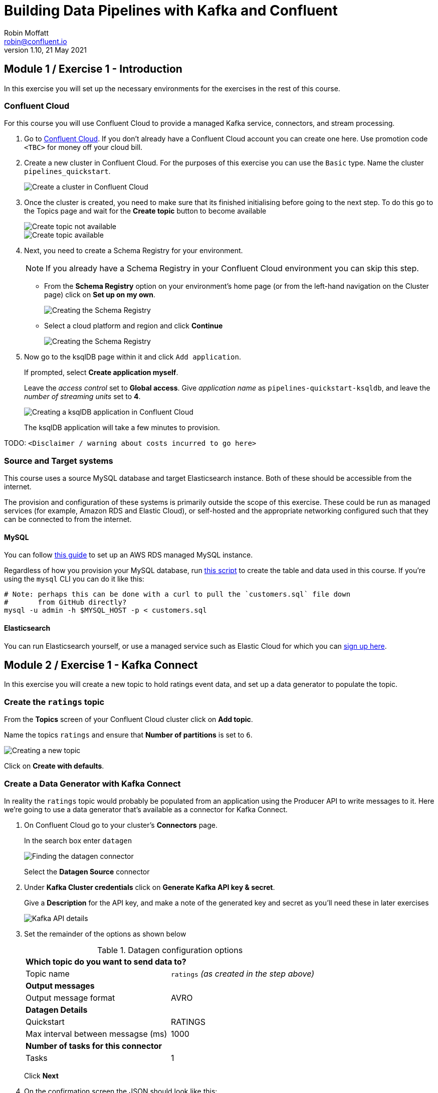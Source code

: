 # Building Data Pipelines with Kafka and Confluent
Robin Moffatt <robin@confluent.io>
v1.10, 21 May 2021

## Module 1 / Exercise 1 - Introduction

In this exercise you will set up the necessary environments for the exercises in the rest of this course. 

### Confluent Cloud

For this course you will use Confluent Cloud to provide a managed Kafka service, connectors, and stream processing. 

1. Go to https://www.confluent.io/confluent-cloud/tryfree?utm_source=learnkafka&NEEDTODOTHERESTOFTHEUTMCODE[Confluent Cloud]. If you don't already have a Confluent Cloud account you can create one here. Use promotion code `<TBC>` for money off your cloud bill.  

2. Create a new cluster in Confluent Cloud. For the purposes of this exercise you can use the `Basic` type. Name the cluster `pipelines_quickstart`. 
+
image::images/dp01-01-01.png[Create a cluster in Confluent Cloud]

3. Once the cluster is created, you need to make sure that its finished initialising before going to the next step. To do this go to the Topics page and wait for the *Create topic* button to become available
+
image::images/dp01-01-12.png[Create topic not available]
+
image::images/dp01-01-13.png[Create topic available]

4. Next, you need to create a Schema Registry for your environment. 
+
NOTE: If you already have a Schema Registry in your Confluent Cloud environment you can skip this step. 
+
** From the *Schema Registry* option on your environment's home page (or from the left-hand navigation on the Cluster page) click on *Set up on my own*. 
+
image::images/dp02-01-06.png[Creating the Schema Registry]
+
** Select a cloud platform and region and click *Continue*
+
image::images/dp02-01-07.png[Creating the Schema Registry]

5. Now go to the ksqlDB page within it and click `Add application`. 
+
If prompted, select *Create application myself*. 
+
Leave the _access control_ set to *Global access*. Give _application name_ as `pipelines-quickstart-ksqldb`, and leave the _number of streaming units_ set to *4*. 
+
image::images/dp01-01-02.png[Creating a ksqlDB application in Confluent Cloud]
+
The ksqlDB application will take a few minutes to provision. 

TODO: `<Disclaimer / warning about costs incurred to go here>`

### Source and Target systems

This course uses a source MySQL database and target Elasticsearch instance. Both of these should be accessible from the internet. 

The provision and configuration of these systems is primarily outside the scope of this exercise. These could be run as managed services (for example, Amazon RDS and Elastic Cloud), or self-hosted and the appropriate networking configured such that they can be connected to from the internet. 

#### MySQL 

You can follow link:aws_rds_mysql.adoc[this guide] to set up an AWS RDS managed MySQL instance. 

Regardless of how you provision your MySQL database, run link:customers.sql[this script] to create the table and data used in this course. If you're using the `mysql` CLI you can do it like this: 

[source,bash]
----
# Note: perhaps this can be done with a curl to pull the `customers.sql` file down
#       from GitHub directly?
mysql -u admin -h $MYSQL_HOST -p < customers.sql
----

#### Elasticsearch

You can run Elasticsearch yourself, or use a managed service such as Elastic Cloud for which you can https://www.elastic.co/cloud/elasticsearch-service/signup[sign up here].


## Module 2 / Exercise 1 - Kafka Connect

In this exercise you will create a new topic to hold ratings event data, and set up a data generator to populate the topic. 

### Create the `ratings` topic

From the *Topics* screen of your Confluent Cloud cluster click on *Add topic*. 

Name the topics `ratings` and ensure that *Number of partitions* is set to `6`. 

image::images/dp02-01-01.png[Creating a new topic]

Click on *Create with defaults*. 

### Create a Data Generator with Kafka Connect

In reality the `ratings` topic would probably be populated from an application using the Producer API to write messages to it. Here we're going to use a data generator that's available as a connector for Kafka Connect. 

1. On Confluent Cloud go to your cluster's *Connectors* page. 
+
In the search box enter `datagen`
+
image::images/dp02-01-02.png[Finding the datagen connector]
+
Select the *Datagen Source* connector

2. Under *Kafka Cluster credentials* click on *Generate Kafka API key & secret*. 
+
Give a *Description* for the API key, and make a note of the generated key and secret as you'll need these in later exercises
+
image::images/dp02-01-03.png[Kafka API details]

3. Set the remainder of the options as shown below
+
.Datagen configuration options
|===
2+|*Which topic do you want to send data to?*
|Topic name |`ratings` _(as created in the step above)_
2+|*Output messages*
|Output message format | AVRO
2+|*Datagen Details*
|Quickstart | RATINGS
|Max interval between messagse (ms) | 1000
2+|*Number of tasks for this connector*
|Tasks | 1
|===
+
Click *Next*

4. On the confirmation screen the JSON should look like this: 
+
[source,javascript]
----
{
  "name": "DatagenSourceConnector_0",
  "config": {
    "connector.class": "DatagenSource",
    "name": "DatagenSourceConnector_0",
    "kafka.api.key": "****************",
    "kafka.api.secret": "****************************************************************",
    "kafka.topic": "ratings",
    "output.data.format": "AVRO",
    "quickstart": "RATINGS",
    "max.interval": "1000",
    "tasks.max": "1"
  }
}
----
+
If it doesn't, return to the previous screen and amend the values as needed. 
+
Click *Launch* to instantiate the connector. This will take a few moments. 

5. On the *Connectors* page of your cluster you should see the new connector listed, and after a moment or two in status *Running*
+
image::images/dp02-01-04.png[Connector list including datagen]

6. From the *Topics* page of your cluster select the `ratings` topic, and then *Messages*. You should see a steady stream of new messages arriving: 
+
image::images/dp02-01-05.png[New messages arriving on the ratings topic]

## Module 3 / Exercise 1 - Kafka and CDC

In this exercise we'll ingest information about the customers who are writing the rating messages created in the previous exercise. The customer data is held in a MySQL database. 

### View the customer data in MySQL

1. You should have created and populated a MySQL database in the first exercise. If you didn't, please return to that step and complete it before proceeding. 
+
Remember that the MySQL database needs to be accessible from the internet. 

2. Connect to MySQL and check that the customer data is present: 
+
[source,sql]
----
mysql> SELECT first_name, last_name, email, club_status FROM demo.CUSTOMERS LIMIT 5;
+-------------+------------+------------------------+-------------+
| first_name  | last_name  | email                  | club_status |
+-------------+------------+------------------------+-------------+
| Rica        | Blaisdell  | rblaisdell0@rambler.ru | bronze      |
| Ruthie      | Brockherst | rbrockherst1@ow.ly     | platinum    |
| Mariejeanne | Cocci      | mcocci2@techcrunch.com | bronze      |
| Hashim      | Rumke      | hrumke3@sohu.com       | platinum    |
| Hansiain    | Coda       | hcoda4@senate.gov      | platinum    |
+-------------+------------+------------------------+-------------+
5 rows in set (0.24 sec)
----
+
If necessary, return to the first exercise to populate the data into your database. 

### Create a topic for the Customer data

Whilst the MySQL connector can create the target topic for the data that it ingests, we need to create it with certain configuration properties, and therefore will create it explicitly first. This is in general a good practice anyway. 

From the *Topics* screen of your Confluent Cloud cluster click on *Add topic*. 

Name the topics `mysql01.demo.CUSTOMERS` and ensure that *Number of partitions* is set to `6`. 

Click on *Customize settings* and then under *Storage* set the *Cleanup policy* to `Compact`. 

image::images/dp03-01-01.png[Creating a new customers topic]

Click on *Save & create*

### Create the MySQL connector

1. From the *Connectors* page in Confluent Cloud click on *Add connector* and search for the `MySQL CDC Source` connector. 
+
image::images/dp03-01-06.png[Searching for the MySQL CDC connector on Confluent Cloud]
+
Click on the connector to add it.
+
NOTE: Make sure you select the `MySQL CDC Source` and _not_ the similarly-named `MySQL Source` connector. 

2. Configure the connector thus:
+
.MySQL CDC Source connector configuration options
|===
2+|*Kafka Cluster credentials*
|Kafka API Key
.2+| _Use the same API details as you created for the Datagen connector above. You can create a new API key if necessary, but API key numbers are limited so for the purposes of this exercise only it's best to re-use if you can._
|Kafka API Secret

2+|*How should we connect to your database?*
|Database hostname
.4+| _These values will depend on where your database is and how you have configured it. The database needs to be open to inbound connections from the internet._
|Database port
|Database username
|Database password
|Database server name|`mysql01`
|SSL mode|`preferred`

2+|*Database details*
|Tables included | `demo.CUSTOMERS`
|Snapshot mode|`when_needed`
2+|*Output messages*
|Output message format | `AVRO`
|After-state only | `true`
2+|*Number of tasks for this connector*
|Tasks | 1
|===

3. Click *Next*. Connectivity to the database will be validated and if successful you'll see a summary screen of configuration. The JSON should look like this: 
+
[source,javascript]
----
{
  "name": "MySqlCdcSourceConnector_0",
  "config": {
    "connector.class": "MySqlCdcSource",
    "name": "MySqlCdcSourceConnector_0",
    "kafka.api.key": "****************",
    "kafka.api.secret": "****************************************************************",
    "database.hostname": "kafka-data-pipelines.xxxxx.rds.amazonaws.com",
    "database.port": "3306",
    "database.user": "admin",
    "database.password": "********************",
    "database.server.name": "mysql01",
    "database.ssl.mode": "preferred",
    "table.include.list": "demo.CUSTOMERS",
    "snapshot.mode": "when_needed",
    "output.data.format": "AVRO",
    "after.state.only": "true",
    "tasks.max": "1"
  }
}
----
+
Click on *Launch*. 

4. After a few moments the connector will be provisioned and shortly thereafter you should see that it is *Running* (alongside the existing `Datagen` connector that you created in the previous exercise): 
+
image::images/dp03-01-02.png[Both connectors running]

5. From the *Topics* list click on `mysql01.demo.CUSTOMERS` and then *Messages*. Because there is currently only a static set of data in MySQL there is not a stream of new messages arriving on the topic to view. 
+
Click on *offset* and enter 0 and select the first option on the list
+
image::images/dp03-01-03.png[Resetting the offset on the topic]
+
You should then see messages present on the topic. 
+
image::images/dp03-01-04.png[Messages on the customers topic]

## Module 4 / Exercise 1 - Filtering streams of data

The ratings messages that we receive include a field that indicates the device from which they were left. The field is called `channel` and includes some values indicating that they're from test devices. 

We'd like to create a new stream that includes only data from live devices. For this we can use ksqlDB. 

1. Before continuing, make sure that you have created a ksqlDB application on your Confluent Cloud as described in the first exercise. From the *ksqlDB* page you should see the application listed and in *Status* `Up`.
+
image::images/dp04-01-01.png[ksqlDB application in the list]

2. Click on the ksqlDB application to open the editor. The first thing you need to do is to declare a ksqlDB stream on the topic with the ratings events in. This gives ksqlDB the information it needs about the schema of the data.
+
Paste the following statement into the *Editor* and click *Run query*
+
[source,sql]
----
CREATE STREAM RATINGS WITH (KAFKA_TOPIC='ratings',VALUE_FORMAT='AVRO');
----
+
image::images/dp04-01-02.png[CREATE STREAM RATINGS]

3. You can view the messages flowing through the Kafka topic by running a `SELECT` against the stream: 
+
[source,sql]
----
SELECT USER_ID, STARS, CHANNEL, MESSAGE FROM RATINGS EMIT CHANGES;
----
+
Use the table icon in to the top right of the messages to view them as columns
+
image::images/dp04-01-03.png[SELECT … FROM RATINGS]

4. Note how in the data shown returned in the above query there are values in the `CHANNEL` field that include `-test`. You can filter these out using a SQL predicate: 
+
[source,sql]
----
SELECT USER_ID, STARS, CHANNEL, MESSAGE 
  FROM RATINGS 
 WHERE LCASE(CHANNEL) NOT LIKE '%test%'
  EMIT CHANGES;
----
+
When you run this you'll notice that the results are returned to the screen. 

5. To tell ksqlDB to process all of the existing messages in the topic as well as all new ones that arrive we set the `auto.offset.reset` parameter to `earliest`. To do this change the dropdown from its default of `Latest` to `Earliest`
+
image::images/dp04-01-04.png['auto.offset.reset' = 'earliest']

6. Using above statement we can get ksqlDB to write all messages matching this criterion into a new ksqlDB stream. A ksqlDB stream is always backed by a Kafka topic. 
+
[source,sql]
----
CREATE STREAM RATINGS_LIVE AS
SELECT * FROM RATINGS 
 WHERE LCASE(CHANNEL) NOT LIKE '%test%' 
 EMIT CHANGES;
----
+
image::images/dp04-01-05.png[CSAS]

7. Query the new stream and validate that there are no `CHANNEL` values with `test` in them: 
+
[source,sql]
----
SELECT USER_ID, STARS, CHANNEL, MESSAGE 
  FROM RATINGS_LIVE
  EMIT CHANGES;
----
+
image::images/dp04-01-06.png[Results from ratings_live stream]

8. From your cluster's *Topics* page locate the new Kafka topic that's been created. It will have a prefix in its name, but end with `RATINGS_LIVE`
+
image::images/dp04-01-07.png[New ratings_live topic]
+
Click on the topic. If data lineage is enabled on your cluster click on it to view the flow of data that you've created. 
+
image::images/dp04-01-08.png[Data Lineage]

## Module 5 / Exercise 1 - Enriching events using ksqlDB

In the previous exercise we filtered a stream of ratings events to create a new one that excluded test messages. Now we're going to use the customer information that we are pulling in from an external MySQL database to enrich each rating as it arrives (as well as all the existing ratings that we have already received and are storing on the Kafka topic). 

To do this we need to first model the customer data held in the Kafka topic in such a way that ksqlDB can use it to join to the ratings events. We'll do this by creating a ksqlDB *table* (rather than a *stream* as done for the events). 

1. To start with, we need to pre-process the customer data make the primary key field accessible. Since we need to process all of the data in the topic it's important that we set `auto.offset.reset` to `earliest`. If you don't do this then you'll get no data in the resulting stream. 
+
In the Confluent Cloud ksqlDB editor use the drop-down menu to set `auto.offset.reset` to `earliest` 
+
image::images/dp05-01-01.png[Set offset to earliest]
+
Now run the following SQL
+
[source,sql]
----
CREATE STREAM CUSTOMERS_S 
WITH (KAFKA_TOPIC='mysql01.demo.CUSTOMERS', 
      KEY_FORMAT='JSON', 
      VALUE_FORMAT='AVRO');
----
+
image::images/dp05-01-02.png[CSAS]

2. Now create a ksqlDB table on the customer data. A ksqlDB table is built on a stream, and returns the value for a given key. If there are two messages with the same key the table will have one entry (rather than two, as in a stream). 
+
Run the following SQL, making sure that as before `auto.offset.reset` is set to `earliest`.
+
[source,sql]
----
CREATE TABLE CUSTOMERS WITH (FORMAT='AVRO') AS
	SELECT id as customer_id,
         latest_by_offset(first_name) as first_name,
         latest_by_offset(last_name) as last_name,
         latest_by_offset(email) as email,
         latest_by_offset(club_status) as club_status
    FROM CUSTOMERS_S
    GROUP BY id;
----

3. With the table created you can now enrich the ratings events with information about the customer, using the primary/foreign key relationship.
+
Run the following SQL to perform a join between the stream of ratings and the table of customer details. Note that the optional `KAFKA_TOPIC` parameter is specified to set the name of the Kafka topic to which the results are written. 
+
[source,sql]
----
CREATE STREAM RATINGS_WITH_CUSTOMER_DATA
       WITH (KAFKA_TOPIC='ratings-enriched')
       AS
SELECT C.CUSTOMER_ID, 
       C.FIRST_NAME + ' ' + C.LAST_NAME AS FULL_NAME,
       C.CLUB_STATUS, 
       C.EMAIL,
       R.RATING_ID, 
       R.MESSAGE, 
       R.STARS, 
       R.CHANNEL,
       TIMESTAMPTOSTRING(R.ROWTIME,'yyyy-MM-dd''T''HH:mm:ss.SSSZ') AS RATING_TS
FROM   RATINGS_LIVE R
       INNER JOIN CUSTOMERS C
         ON R.USER_ID = C.CUSTOMER_ID
EMIT CHANGES;
----

4. Query the newly-created stream: 
+
[source,sql]
----
SELECT * FROM RATINGS_WITH_CUSTOMER_DATA EMIT CHANGES;
----
+
image::images/dp05-01-04.png[Querying the enriched stream]

5. To show the power of streaming changes directly from the database we'll make a change to the customer data and observe how it is reflected in the enriched ratings data. 
+
In the Confluent Cloud ksqlDB editor run a query to show current ratings from customer ID 1. Since we only want current ratings set the `auto.offset.reset` to `latest`. Note the value of `CLUB_STATUS` shown for each rating.
+
image::images/dp05-01-05.png[Ratings from customer id 1]
+
Leave the query running in the ksqlDB editor. In *MySQL* make a change to the customer's club status: 
+
[source,sql]
----
UPDATE demo.CUSTOMERS SET CLUB_STATUS='platinum' WHERE ID=1;
----
+
Watch the ksqlDB results table for the next rating from customer ID 1. You should see that it now reflects the updated `CLUB_STATUS`: 
+
image::images/dp05-01-06.png[Club status automagically picked up from MySQL 🎉]

6. If you have data lineage enabled on your Confluent Cloud environment go to the cluster's *Topics* page, click on the `ratings-enriched` topic and then *Data Lineage*. 
+
image::images/dp05-01-07.png[Data Lineage FTW]
+
From here you can see where the data comes from, its relative throughput volumes, and the stages of processing that it goes through.

## Module 6 / Exercise 1 - Streaming data to external systems

This exercise is the culmination of a pipeline project which takes streams of ratings events, filters them and enriches them with information about the customer using data streamed from a database. 

image::images/dp06-01-01.png[Data Lineage]

For the final step we will stream the enriched data out to Elasticsearch from where it can be built into a dashboard. You need to have an Elasticsearch instance created as described in the first exercise, and it must be accessible from the internet. 

1. In Confluent Cloud click on the *Connectors* link, click *Add connector*, and search for the *Elasticsearch Service Sink* connector
+
image::images/dp06-01-02.png[Elasticsearch sink connector in Confluent Cloud]
+
Click on the tile to create the sink connector

2. Configure the connector as follows. You can leave blank any options that are not specified below.
+
.Elasticsearch sink configuration options
|===
2+|*Which topics do you want to get data from?*
|topics |`ratings-enriched`
2+|*Input messages*
|Input message format | AVRO
2+|*Kafka Cluster credentials*
|Kafka API Key
.2+| _Use the same API details as you created for the Datagen connector previously. You can create a new API key if necessary, but API key numbers are limited so for the purposes of this exercise only it's best to re-use if you can._
|Kafka API Secret
2+|*How should we connect to your Elasticsearch Service?*
|Connection URI
.3+| _These values will depend on where your Elasticsearch instance is and how you have configured it. Elasticsearch needs to be open to inbound connections from the internet._
|Connection username
|Connection password
2+|*Data Conversion*
|Type name | `_doc`
|Key ignore | `true`
|Schema ignore | `true`
2+|*Connection Details*
|Batch size | `5` _(this is a setting only suitable for this exercise; in practice you would leave it as the default or set it much higher for performance reasons)._
2+|*Number of tasks for this connector*
|Tasks | 1
|===
+
Click *Next* to test the connection and validate the configuration. 

3. On the next screen the JSON configuration should be similar to that shown below. If it is not, return to the previous screen to amend it as needed.
+
[source,javascript]
----
{
  "name": "ElasticsearchSinkConnector_0",
  "config": {
    "topics": "ratings-enriched",
    "input.data.format": "AVRO",
    "connector.class": "ElasticsearchSink",
    "name": "ElasticsearchSinkConnector_0",
    "kafka.api.key": "****************",
    "kafka.api.secret": "****************************************************************",
    "connection.url": "https://es-host:port",
    "connection.username": "elastic",
    "connection.password": "************************",
    "type.name": "_doc",
    "key.ignore": "true",
    "schema.ignore": "true",
    "batch.size": "5",
    "tasks.max": "1"
  }
}
----
+
Click *Launch* 

4. After a few moments the connector will be provisioned and shortly thereafter you should see that it is *Running* (alongside the existing connectors that you created in previous exercises): 
+
image::images/dp06-01-03.png[All three connectors running]

5. In Elasticsearch check that data has been received in the index. You can do this using the REST API or with Kibana itself. Here's an example using `curl` to do it: 
+
[source,bash]
----
curl -u $ES_USER:$ES_PW $ES_ENDPOINT/_cat/indices/ratings\*\?v=true
health status index            uuid                   pri rep docs.count docs.deleted store.size pri.store.size
green  open   ratings-enriched Wj-o_hEwR8ekHSF7M7aVug   1   1     101091            0     12.1mb            6mb
----
+
Note that the `docs.count` value should be above zero. 

6. You can now use the data. In our example we're streaming it to Elasticsearch so as to be able to build an operational dashboard using Kibana. The following assumes that you are familiar with the use of Kibana. 
+
** In Kibana, create an index pattern for the `ratings-enriched` index, with `RATING_TS` as the time field.
+
image::images/dp06-01-04.png[Creating a Kibana index pattern]
** Use the *Discover* view to explore the data and its characteristics
+
image::images/dp06-01-05.png[Kibana Discover view]
+
Create visualisations to build a dashboard showing relevant details in the data
+
image::images/dp06-01-06.png[Kibana Dashboard]
